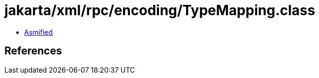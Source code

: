 = jakarta/xml/rpc/encoding/TypeMapping.class

 - link:TypeMapping-asmified.java[Asmified]

== References

